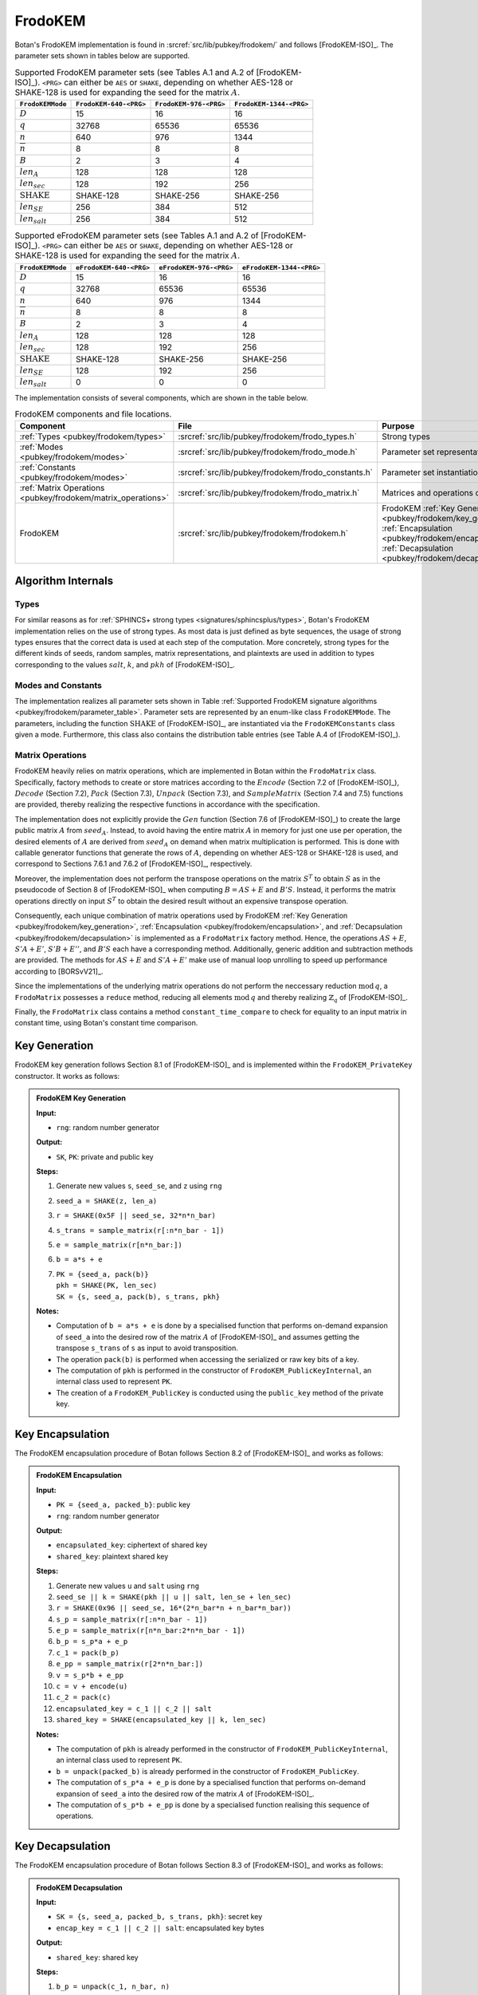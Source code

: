 .. _pubkey/frodokem:

FrodoKEM
=================

Botan's FrodoKEM implementation is found in
:srcref:`src/lib/pubkey/frodokem/` and follows [FrodoKEM-ISO]_.
The parameter sets shown in tables below are supported.

.. _pubkey/frodokem/parameter_table:

.. table::  Supported FrodoKEM parameter sets (see Tables A.1 and A.2 of [FrodoKEM-ISO]_). ``<PRG>`` can either be ``AES`` or ``SHAKE``, depending on whether AES-128 or SHAKE-128 is used for expanding the seed for the matrix :math:`A`.

   +----------------------+------------------------+------------------------+-------------------------+
   | ``FrodoKEMMode``     | ``FrodoKEM-640-<PRG>`` | ``FrodoKEM-976-<PRG>`` | ``FrodoKEM-1344-<PRG>`` |
   +======================+========================+========================+=========================+
   | :math:`D`            | 15                     | 16                     | 16                      |
   +----------------------+------------------------+------------------------+-------------------------+
   | :math:`q`            | 32768                  | 65536                  | 65536                   |
   +----------------------+------------------------+------------------------+-------------------------+
   | :math:`n`            | 640                    | 976                    | 1344                    |
   +----------------------+------------------------+------------------------+-------------------------+
   | :math:`\overline{n}` | 8                      | 8                      | 8                       |
   +----------------------+------------------------+------------------------+-------------------------+
   | :math:`B`            | 2                      | 3                      | 4                       |
   +----------------------+------------------------+------------------------+-------------------------+
   | :math:`len_A`        | 128                    | 128                    | 128                     |
   +----------------------+------------------------+------------------------+-------------------------+
   | :math:`len_{sec}`    | 128                    | 192                    | 256                     |
   +----------------------+------------------------+------------------------+-------------------------+
   | :math:`\text{SHAKE}` | SHAKE-128              | SHAKE-256              | SHAKE-256               |
   +----------------------+------------------------+------------------------+-------------------------+
   | :math:`len_{SE}`     | 256                    | 384                    | 512                     |
   +----------------------+------------------------+------------------------+-------------------------+
   | :math:`len_{salt}`   | 256                    | 384                    | 512                     |
   +----------------------+------------------------+------------------------+-------------------------+

.. table::  Supported eFrodoKEM parameter sets (see Tables A.1 and A.2 of [FrodoKEM-ISO]_). ``<PRG>`` can either be ``AES`` or ``SHAKE``, depending on whether AES-128 or SHAKE-128 is used for expanding the seed for the matrix :math:`A`.

   +----------------------+-------------------------+-------------------------+--------------------------+
   | ``FrodoKEMMode``     | ``eFrodoKEM-640-<PRG>`` | ``eFrodoKEM-976-<PRG>`` | ``eFrodoKEM-1344-<PRG>`` |
   +======================+=========================+=========================+==========================+
   | :math:`D`            | 15                      | 16                      | 16                       |
   +----------------------+-------------------------+-------------------------+--------------------------+
   | :math:`q`            | 32768                   | 65536                   | 65536                    |
   +----------------------+-------------------------+-------------------------+--------------------------+
   | :math:`n`            | 640                     | 976                     | 1344                     |
   +----------------------+-------------------------+-------------------------+--------------------------+
   | :math:`\overline{n}` | 8                       | 8                       | 8                        |
   +----------------------+-------------------------+-------------------------+--------------------------+
   | :math:`B`            | 2                       | 3                       | 4                        |
   +----------------------+-------------------------+-------------------------+--------------------------+
   | :math:`len_A`        | 128                     | 128                     | 128                      |
   +----------------------+-------------------------+-------------------------+--------------------------+
   | :math:`len_{sec}`    | 128                     | 192                     | 256                      |
   +----------------------+-------------------------+-------------------------+--------------------------+
   | :math:`\text{SHAKE}` | SHAKE-128               | SHAKE-256               | SHAKE-256                |
   +----------------------+-------------------------+-------------------------+--------------------------+
   | :math:`len_{SE}`     | 128                     | 192                     | 256                      |
   +----------------------+-------------------------+-------------------------+--------------------------+
   | :math:`len_{salt}`   | 0                       | 0                       | 0                        |
   +----------------------+-------------------------+-------------------------+--------------------------+


The implementation consists of several components, which are shown in the table below.

.. _pubkey/frodokem/component_table:

.. table::  FrodoKEM components and file locations.

   +----------------------------------------------------------------+-------------------------------------------------------+----------------------------------------------------------------------------------------------------------------------------------------------------------------------------------------+
   | Component                                                      | File                                                  | Purpose                                                                                                                                                                                |
   +================================================================+=======================================================+========================================================================================================================================================================================+
   | :ref:`Types <pubkey/frodokem/types>`                           | :srcref:`src/lib/pubkey/frodokem/frodo_types.h`       | Strong types                                                                                                                                                                           |
   +----------------------------------------------------------------+-------------------------------------------------------+----------------------------------------------------------------------------------------------------------------------------------------------------------------------------------------+
   | :ref:`Modes <pubkey/frodokem/modes>`                           | :srcref:`src/lib/pubkey/frodokem/frodo_mode.h`        | Parameter set representation                                                                                                                                                           |
   +----------------------------------------------------------------+-------------------------------------------------------+----------------------------------------------------------------------------------------------------------------------------------------------------------------------------------------+
   | :ref:`Constants <pubkey/frodokem/modes>`                       | :srcref:`src/lib/pubkey/frodokem/frodo_constants.h`   | Parameter set instantiations                                                                                                                                                           |
   +----------------------------------------------------------------+-------------------------------------------------------+----------------------------------------------------------------------------------------------------------------------------------------------------------------------------------------+
   | :ref:`Matrix Operations <pubkey/frodokem/matrix_operations>`   | :srcref:`src/lib/pubkey/frodokem/frodo_matrix.h`      | Matrices and operations on them                                                                                                                                                        |
   +----------------------------------------------------------------+-------------------------------------------------------+----------------------------------------------------------------------------------------------------------------------------------------------------------------------------------------+
   | FrodoKEM                                                       | :srcref:`src/lib/pubkey/frodokem/frodokem.h`          | FrodoKEM :ref:`Key Generation <pubkey/frodokem/key_generation>`, :ref:`Encapsulation <pubkey/frodokem/encapsulation>`, :ref:`Decapsulation <pubkey/frodokem/decapsulation>`            |
   +----------------------------------------------------------------+-------------------------------------------------------+----------------------------------------------------------------------------------------------------------------------------------------------------------------------------------------+

Algorithm Internals
-------------------

..  _pubkey/frodokem/types:

Types
^^^^^

For similar reasons as for :ref:`SPHINCS+ strong types <signatures/sphincsplus/types>`,
Botan's FrodoKEM implementation relies on the use of strong types.
As most data is just defined as byte sequences, the usage of strong types ensures that
the correct data is used at each step of the computation.
More concretely, strong types for the different kinds of seeds, random samples, matrix
representations, and plaintexts are used in addition to types corresponding to the values
:math:`salt`, :math:`k`, and :math:`pkh` of [FrodoKEM-ISO]_.

..  _pubkey/frodokem/modes:

Modes and Constants
^^^^^^^^^^^^^^^^^^^

The implementation realizes all parameter sets shown in Table
:ref:`Supported FrodoKEM signature algorithms <pubkey/frodokem/parameter_table>`.
Parameter sets are represented by an enum-like class ``FrodoKEMMode``.
The parameters, including the function :math:`\text{SHAKE}` of [FrodoKEM-ISO]_, are instantiated
via the ``FrodoKEMConstants`` class given a mode. Furthermore, this class also contains
the distribution table entries (see Table A.4 of [FrodoKEM-ISO]_).

..  _pubkey/frodokem/matrix_operations:

Matrix Operations
^^^^^^^^^^^^^^^^^

FrodoKEM heavily relies on matrix operations, which are implemented in Botan
within the ``FrodoMatrix`` class. Specifically, factory methods to create or store matrices
according to the :math:`Encode` (Section 7.2 of [FrodoKEM-ISO]_),
:math:`Decode` (Section 7.2), :math:`Pack` (Section 7.3), :math:`Unpack` (Section 7.3),
and :math:`SampleMatrix` (Section 7.4 and 7.5) functions are provided, thereby realizing
the respective functions in accordance with the specification.

The implementation does not explicitly provide the :math:`Gen` function (Section 7.6
of [FrodoKEM-ISO]_) to create the large public matrix :math:`A` from :math:`seed_A`.
Instead, to avoid having the entire matrix :math:`A` in memory for just one use per operation,
the desired elements of :math:`A` are derived from :math:`seed_A` on demand when matrix
multiplication is performed. This is done with callable generator functions that generate
the rows of :math:`A`, depending on whether AES-128 or SHAKE-128 is used, and correspond to
Sections 7.6.1 and 7.6.2 of [FrodoKEM-ISO]_, respectively.

Moreover, the implementation does not perform the transpose operations on the matrix
:math:`S^T` to obtain :math:`S` as in the pseudocode of Section 8 of [FrodoKEM-ISO]_
when computing :math:`B = AS + E` and :math:`B'S`. Instead, it performs
the matrix operations directly on input :math:`S^T` to obtain the desired result
without an expensive transpose operation.

Consequently, each unique combination of matrix operations used by FrodoKEM
:ref:`Key Generation <pubkey/frodokem/key_generation>`,
:ref:`Encapsulation <pubkey/frodokem/encapsulation>`, and
:ref:`Decapsulation <pubkey/frodokem/decapsulation>` is implemented as a
``FrodoMatrix`` factory method. Hence, the operations :math:`AS + E`, :math:`S'A + E'`,
:math:`S'B + E''`, and :math:`B'S` each have a corresponding method. Additionally, generic
addition and subtraction methods are provided.
The methods for :math:`AS + E` and :math:`S'A + E'` make use of manual loop unrolling
to speed up performance according to [BORSvV21]_.

Since the implementations of the underlying matrix operations
do not perform the neccessary reduction :math:`\text{mod}\, q`, a ``FrodoMatrix``
possesses a ``reduce`` method, reducing all elements :math:`\text{mod}\, q` and thereby
realizing :math:`\mathbb{Z}_q` of [FrodoKEM-ISO]_.

Finally, the ``FrodoMatrix`` class contains a method ``constant_time_compare`` to check
for equality to an input matrix in constant time, using Botan's constant time comparison.


..  _pubkey/frodokem/key_generation:

Key Generation
--------------

FrodoKEM key generation follows Section 8.1 of [FrodoKEM-ISO]_ and is
implemented within the ``FrodoKEM_PrivateKey`` constructor. It works as follows:

.. admonition:: FrodoKEM Key Generation

   **Input:**

   -  ``rng``: random number generator

   **Output:**

   -  ``SK``, ``PK``: private and public key

   **Steps:**

   1. Generate new values ``s``, ``seed_se``, and ``z`` using ``rng``
   2. ``seed_a = SHAKE(z, len_a)``
   3. ``r = SHAKE(0x5F || seed_se, 32*n*n_bar)``
   4. ``s_trans = sample_matrix(r[:n*n_bar - 1])``
   5. ``e = sample_matrix(r[n*n_bar:])``
   6. ``b = a*s + e``
   7. | ``PK = {seed_a, pack(b)}``
      | ``pkh = SHAKE(PK, len_sec)``
      | ``SK = {s, seed_a, pack(b), s_trans, pkh}``

   **Notes:**

   - Computation of ``b = a*s + e`` is done by a specialised function that performs on-demand
     expansion of ``seed_a`` into the desired row of the matrix :math:`A` of [FrodoKEM-ISO]_
     and assumes getting the transpose ``s_trans`` of ``s`` as input to avoid transposition.
   - The operation ``pack(b)`` is performed when accessing the serialized or raw key bits of
     a key.
   - The computation of ``pkh`` is performed in the constructor of ``FrodoKEM_PublicKeyInternal``,
     an internal class used to represent ``PK``.
   - The creation of a ``FrodoKEM_PublicKey`` is conducted using the
     ``public_key`` method of the private key.

..  _pubkey/frodokem/encapsulation:

Key Encapsulation
-----------------

The FrodoKEM encapsulation procedure of Botan follows Section 8.2 of [FrodoKEM-ISO]_ and
works as follows:

.. admonition:: FrodoKEM Encapsulation

   **Input:**

   - ``PK = {seed_a, packed_b}``: public key
   - ``rng``: random number generator

   **Output:**

   - ``encapsulated_key``: ciphertext of shared key
   - ``shared_key``: plaintext shared key

   **Steps:**

   1. Generate new values ``u`` and ``salt`` using ``rng``
   2.  ``seed_se || k = SHAKE(pkh || u || salt, len_se + len_sec)``
   3. ``r = SHAKE(0x96 || seed_se, 16*(2*n_bar*n + n_bar*n_bar))``
   4. ``s_p = sample_matrix(r[:n*n_bar - 1])``
   5. ``e_p = sample_matrix(r[n*n_bar:2*n*n_bar - 1])``
   6. ``b_p = s_p*a + e_p``
   7. ``c_1 = pack(b_p)``
   8. ``e_pp = sample_matrix(r[2*n*n_bar:])``
   9.  ``v = s_p*b + e_pp``
   10. ``c = v + encode(u)``
   11. ``c_2 = pack(c)``
   12. ``encapsulated_key = c_1 || c_2 || salt``
   13. ``shared_key = SHAKE(encapsulated_key || k, len_sec)``

   **Notes:**

   - The computation of ``pkh`` is already performed in the constructor of ``FrodoKEM_PublicKeyInternal``,
     an internal class used to represent ``PK``.
   - ``b = unpack(packed_b)`` is already performed in the constructor of ``FrodoKEM_PublicKey``.
   - The computation of ``s_p*a + e_p`` is done by a specialised function that performs on-demand
     expansion of ``seed_a`` into the desired row of the matrix :math:`A` of [FrodoKEM-ISO]_.
   - The computation of ``s_p*b + e_pp`` is done by a specialised function realising this sequence
     of operations.

..  _pubkey/frodokem/decapsulation:

Key Decapsulation
-----------------

The FrodoKEM encapsulation procedure of Botan follows Section 8.3 of [FrodoKEM-ISO]_ and
works as follows:

.. admonition:: FrodoKEM Decapsulation

   **Input:**

   -  ``SK = {s, seed_a, packed_b, s_trans, pkh}``: secret key
   -  ``encap_key = c_1 || c_2 || salt``: encapsulated key bytes

   **Output:**

   -  ``shared_key``: shared key

   **Steps:**

   1. ``b_p = unpack(c_1, n_bar, n)``
   2. ``c = unpack(c_2, n_bar, n_bar)``
   3. ``m = c - b_p*s``
   4. ``seed_u_p = decode(m)``
   5.  ``seed_se_p || k_p = SHAKE(pkh || seed_u_p || salt, len_se + len_sec)``
   6. ``r = SHAKE(0x96 || seed_se_p, 16*(2*n_bar*n + n_bar*n_bar))``
   7. ``s_p = sample_matrix(r[:n*n_bar - 1])``
   8. ``e_p = sample_matrix(r[n*n_bar:2*n*n_bar - 1])``
   9.  ``b_pp = s_p*a + e_p``
   10. ``e_pp = sample_matrix(r[2*n*n_bar:])``
   11. ``v = s_p*b + e_pp``
   12. ``c_p = v + encode(seed_u_p)``
   13. ``b_pp.reduce()`` and ``c_p.reduce()``
   14. If ``b_p = b_pp`` and ``c = c_p`` set ``k_bar = k_p``, otherwise set ``k_bar = s``
   15. ``shared_key = SHAKE(encap_key || k_bar, len_sec)``

   **Notes:**

   - The computation of ``b_p*s`` is done by a specialised function working on the input ``s_trans``.
   - The computations of ``s_p*a + e_p`` and ``s_p*b + e_pp`` are done by specialised functions,
     as noted in :ref:`FrodoKEM Encapsulation <pubkey/frodokem/encapsulation>`.
   - ``b = unpack(packed_b)`` is already performed in the constructor of ``FrodoKEM_PrivateKey``.
   - ``b_pp`` and ``c_p`` require manual reduction in step 13 because ``b_p`` and ``c`` are
     already reduced due to the packing operations. This is the only time where a
     reduction needs to be implemented.
   - Comparisons and assignments of Step 14 are performed in constant time (CT) using Botan's CT
     utilities (CT comparisons of ``b_p = b_pp`` and ``c = c_p`` via
     ``FrodoMatrix.constant_time_compare``, a CT logical AND of the result,
     and a CT conditional select to set ``k_bar``).

